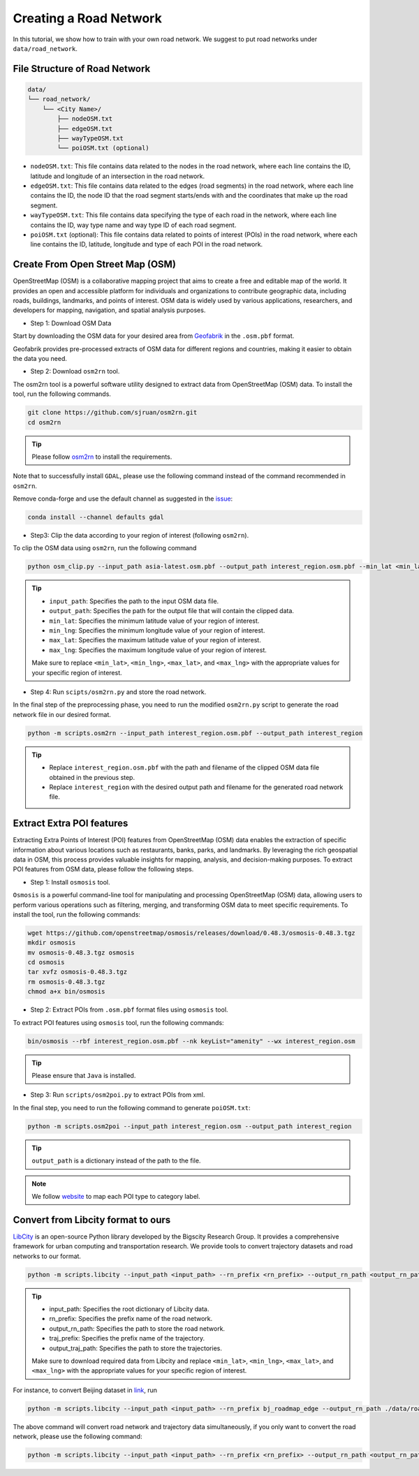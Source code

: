 =======================
Creating a Road Network
=======================

In this tutorial, we show how to train with your own road network. We suggest to put road networks under ``data/road_network``.

File Structure of Road Network
==============================

.. code-block:: console

    data/
    └── road_network/
        └── <City Name>/
            ├── nodeOSM.txt
            ├── edgeOSM.txt
            ├── wayTypeOSM.txt
            └── poiOSM.txt (optional)

* ``nodeOSM.txt``: This file contains data related to the nodes in the road network, where each line contains the ID, latitude and longitude of an intersection in the road network.

* ``edgeOSM.txt``: This file contains data related to the edges (road segments) in the road network, where each line contains the ID, the node ID that the road segment starts/ends with and the coordinates that make up the road segment.

* ``wayTypeOSM.txt``: This file contains data specifying the type of each road in the network, where each line contains the ID, way type name and way type ID of each road segment.

* ``poiOSM.txt`` (optional): This file contains data related to points of interest (POIs) in the road network, where each line contains the ID, latitude, longitude and type of each POI in the road network.


Create From Open Street Map (OSM)
=================================

OpenStreetMap (OSM) is a collaborative mapping project that aims to create a free and editable map of the world. It provides an open and accessible platform for individuals and organizations to contribute geographic data, including roads, buildings, landmarks, and points of interest. OSM data is widely used by various applications, researchers, and developers for mapping, navigation, and spatial analysis purposes.

* Step 1: Download OSM Data

Start by downloading the OSM data for your desired area from `Geofabrik <https://download.geofabrik.de/>`_ in the ``.osm.pbf`` format.

Geofabrik provides pre-processed extracts of OSM data for different regions and countries, making it easier to obtain the data you need.

* Step 2: Download ``osm2rn`` tool.

The osm2rn tool is a powerful software utility designed to extract data from OpenStreetMap (OSM) data. To install the tool, run the following commands.

.. code-block:: console

    git clone https://github.com/sjruan/osm2rn.git
    cd osm2rn

.. tip:: Please follow `osm2rn <https://github.com/sjruan/osm2rn>`_ to install the requirements.

Note that to successfully install ``GDAL``, please use the following command instead of the command recommended in ``osm2rn``.

Remove conda-forge and use the default channel as suggested in the `issue <https://github.com/ContinuumIO/anaconda-issues/issues/10351>`_:

.. code-block:: console

    conda install --channel defaults gdal

* Step3: Clip the data according to your region of interest (following ``osm2rn``).

To clip the OSM data using ``osm2rn``, run the following command

.. code-block:: console

    python osm_clip.py --input_path asia-latest.osm.pbf --output_path interest_region.osm.pbf --min_lat <min_lat> --min_lng <min_lng> --max_lat <max_lat> --max_lng <max_lng>

.. tip::

    * ``input_path``: Specifies the path to the input OSM data file.
    * ``output_path``: Specifies the path for the output file that will contain the clipped data.
    * ``min_lat``: Specifies the minimum latitude value of your region of interest.
    * ``min_lng``: Specifies the minimum longitude value of your region of interest.
    * ``max_lat``: Specifies the maximum latitude value of your region of interest.
    * ``max_lng``: Specifies the maximum longitude value of your region of interest.

    Make sure to replace ``<min_lat>``, ``<min_lng>``, ``<max_lat>``, and ``<max_lng>`` with the appropriate values for your specific region of interest.

* Step 4: Run ``scipts/osm2rn.py`` and store the road network.

In the final step of the preprocessing phase, you need to run the modified ``osm2rn.py`` script to generate the road network file in our desired format.

.. code-block:: console

    python -m scripts.osm2rn --input_path interest_region.osm.pbf --output_path interest_region

.. tip::

    * Replace ``interest_region.osm.pbf`` with the path and filename of the clipped OSM data file obtained in the previous step.
    * Replace ``interest_region`` with the desired output path and filename for the generated road network file.


Extract Extra POI features
==========================

Extracting Extra Points of Interest (POI) features from OpenStreetMap (OSM) data enables the extraction of specific information about various locations such as restaurants, banks, parks, and landmarks. By leveraging the rich geospatial data in OSM, this process provides valuable insights for mapping, analysis, and decision-making purposes. To extract POI features from OSM data, please follow the following steps.

* Step 1: Install ``osmosis`` tool.

``Osmosis`` is a powerful command-line tool for manipulating and processing OpenStreetMap (OSM) data, allowing users to perform various operations such as filtering, merging, and transforming OSM data to meet specific requirements. To install the tool, run the following commands:

.. code-block:: console

    wget https://github.com/openstreetmap/osmosis/releases/download/0.48.3/osmosis-0.48.3.tgz
    mkdir osmosis
    mv osmosis-0.48.3.tgz osmosis
    cd osmosis
    tar xvfz osmosis-0.48.3.tgz
    rm osmosis-0.48.3.tgz
    chmod a+x bin/osmosis

* Step 2: Extract POIs from ``.osm.pbf`` format files using ``osmosis`` tool.

To extract POI features using ``osmosis`` tool, run the following commands:

.. code-block:: console

    bin/osmosis --rbf interest_region.osm.pbf --nk keyList="amenity" --wx interest_region.osm

.. tip:: Please ensure that ``Java`` is installed.

* Step 3: Run ``scripts/osm2poi.py`` to extract POIs from xml.

In the final step, you need to run the following command to generate ``poiOSM.txt``:

.. code-block:: console

    python -m scripts.osm2poi --input_path interest_region.osm --output_path interest_region

.. tip:: ``output_path`` is a dictionary instead of the path to the file.

.. note::

    We follow `website <https://wiki.openstreetmap.org/wiki/Key:amenity>`_ to map each POI type to category label.

Convert from Libcity format to ours
===================================

`LibCity <https://github.com/LibCity/Bigscity-LibCity>`_ is an open-source Python library developed by the Bigscity Research Group. It provides a comprehensive framework for urban computing and transportation research. We provide tools to convert trajectory datasets and road networks to our format.

.. code-block:: console

    python -m scripts.libcity --input_path <input_path> --rn_prefix <rn_prefix> --output_rn_path <output_rn_path> --traj_prefix <traj_prefix> --output_traj_path <output_traj_path>

.. tip::

    * input_path: Specifies the root dictionary of Libcity data.
    * rn_prefix: Specifies the prefix name of the road network.
    * output_rn_path: Specifies the path to store the road network.
    * traj_prefix: Specifies the prefix name of the trajectory.
    * output_traj_path: Specifies the path to store the trajectories.

    Make sure to download required data from Libcity and replace ``<min_lat>``, ``<min_lng>``, ``<max_lat>``, and ``<max_lng>`` with the appropriate values for your specific region of interest.

For instance, to convert Beijing dataset in `link <https://github.com/aptx1231/START/blob/master/bj-data-introduction.md>`_, run

.. code-block:: console

    python -m scripts.libcity --input_path <input_path> --rn_prefix bj_roadmap_edge --output_rn_path ./data/road_network/Beijing --traj_prefix traj_bj_11 --output_traj_path <output_traj_path>

The above command will convert road network and trajectory data simultaneously, if you only want to convert the road network, please use the following command:

.. code-block:: console

    python -m scripts.libcity --input_path <input_path> --rn_prefix <rn_prefix> --output_rn_path <output_rn_path> --task rn